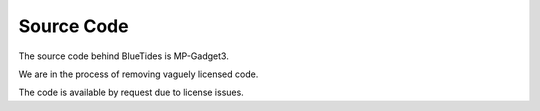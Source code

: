 .. title: Source Code
.. slug: coderelease
.. tags: 
.. description: 

Source Code
===========

The source code behind BlueTides is MP-Gadget3. 

We are in the process of removing vaguely licensed code.

The code is available by request due to license issues. 


